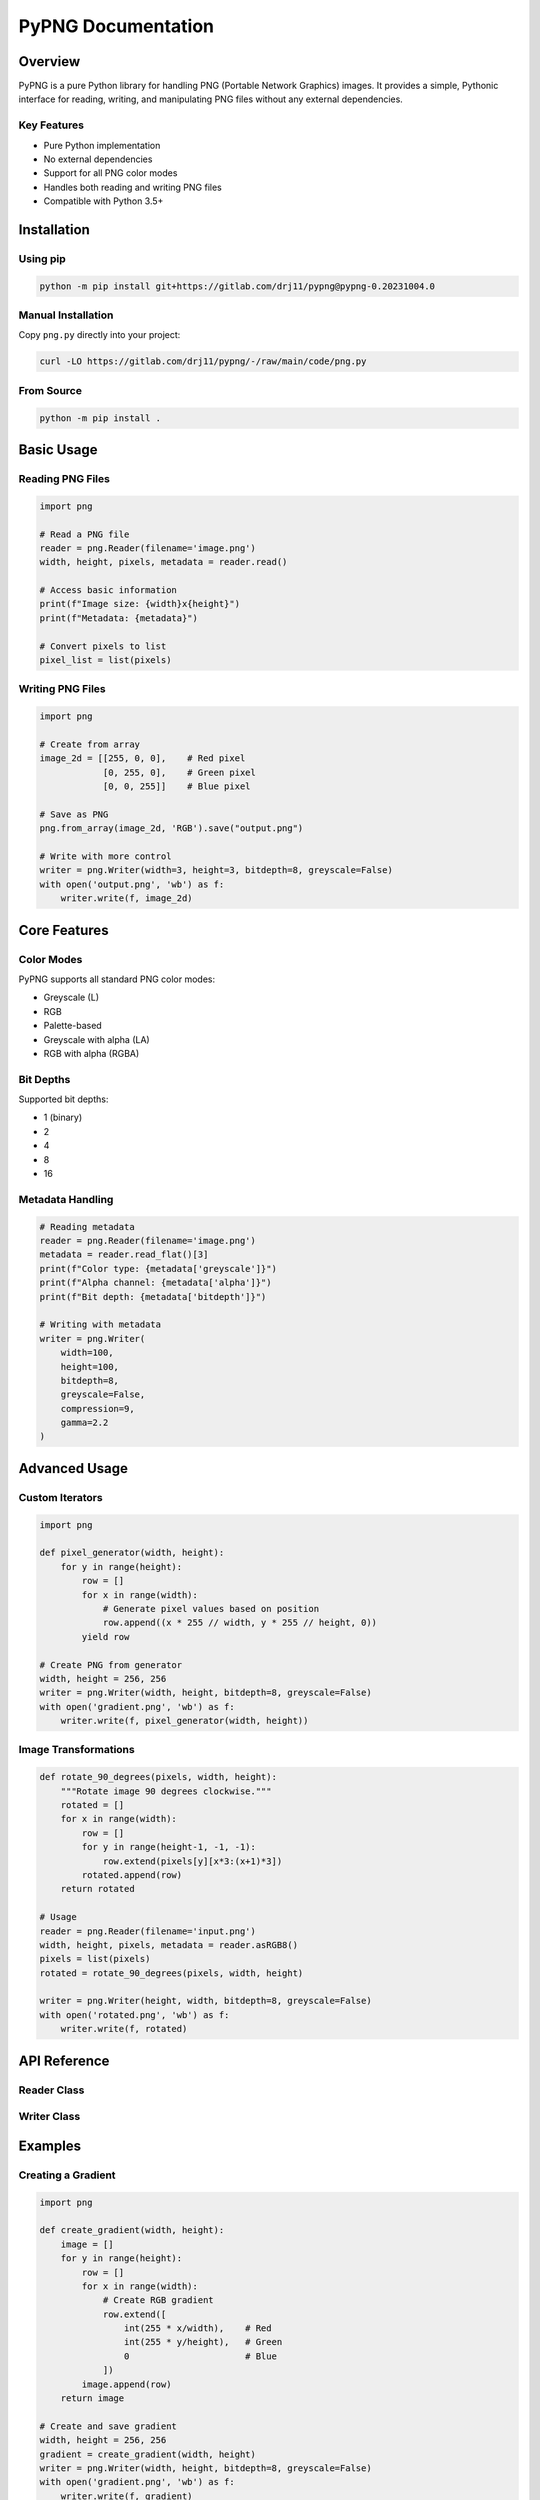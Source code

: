 PyPNG Documentation
==================

Overview
--------

PyPNG is a pure Python library for handling PNG (Portable Network Graphics) images. It provides a simple, Pythonic interface for reading, writing, and manipulating PNG files without any external dependencies.

Key Features
~~~~~~~~~~~

* Pure Python implementation
* No external dependencies
* Support for all PNG color modes
* Handles both reading and writing PNG files
* Compatible with Python 3.5+

Installation
-----------

Using pip
~~~~~~~~~

.. code-block:: bash

   python -m pip install git+https://gitlab.com/drj11/pypng@pypng-0.20231004.0

Manual Installation
~~~~~~~~~~~~~~~~~

Copy ``png.py`` directly into your project:

.. code-block:: bash

   curl -LO https://gitlab.com/drj11/pypng/-/raw/main/code/png.py

From Source
~~~~~~~~~~

.. code-block:: bash

   python -m pip install .

Basic Usage
----------

Reading PNG Files
~~~~~~~~~~~~~~~

.. code-block:: python

   import png

   # Read a PNG file
   reader = png.Reader(filename='image.png')
   width, height, pixels, metadata = reader.read()

   # Access basic information
   print(f"Image size: {width}x{height}")
   print(f"Metadata: {metadata}")

   # Convert pixels to list
   pixel_list = list(pixels)

Writing PNG Files
~~~~~~~~~~~~~~~

.. code-block:: python

   import png

   # Create from array
   image_2d = [[255, 0, 0],    # Red pixel
               [0, 255, 0],    # Green pixel
               [0, 0, 255]]    # Blue pixel

   # Save as PNG
   png.from_array(image_2d, 'RGB').save("output.png")

   # Write with more control
   writer = png.Writer(width=3, height=3, bitdepth=8, greyscale=False)
   with open('output.png', 'wb') as f:
       writer.write(f, image_2d)

Core Features
------------

Color Modes
~~~~~~~~~~

PyPNG supports all standard PNG color modes:

* Greyscale (L)
* RGB
* Palette-based
* Greyscale with alpha (LA)
* RGB with alpha (RGBA)

Bit Depths
~~~~~~~~~

Supported bit depths:

* 1 (binary)
* 2
* 4
* 8
* 16

Metadata Handling
~~~~~~~~~~~~~~~

.. code-block:: python

   # Reading metadata
   reader = png.Reader(filename='image.png')
   metadata = reader.read_flat()[3]
   print(f"Color type: {metadata['greyscale']}")
   print(f"Alpha channel: {metadata['alpha']}")
   print(f"Bit depth: {metadata['bitdepth']}")

   # Writing with metadata
   writer = png.Writer(
       width=100,
       height=100,
       bitdepth=8,
       greyscale=False,
       compression=9,
       gamma=2.2
   )

Advanced Usage
-------------

Custom Iterators
~~~~~~~~~~~~~~

.. code-block:: python

   import png

   def pixel_generator(width, height):
       for y in range(height):
           row = []
           for x in range(width):
               # Generate pixel values based on position
               row.append((x * 255 // width, y * 255 // height, 0))
           yield row

   # Create PNG from generator
   width, height = 256, 256
   writer = png.Writer(width, height, bitdepth=8, greyscale=False)
   with open('gradient.png', 'wb') as f:
       writer.write(f, pixel_generator(width, height))

Image Transformations
~~~~~~~~~~~~~~~~~~~

.. code-block:: python

   def rotate_90_degrees(pixels, width, height):
       """Rotate image 90 degrees clockwise."""
       rotated = []
       for x in range(width):
           row = []
           for y in range(height-1, -1, -1):
               row.extend(pixels[y][x*3:(x+1)*3])
           rotated.append(row)
       return rotated

   # Usage
   reader = png.Reader(filename='input.png')
   width, height, pixels, metadata = reader.asRGB8()
   pixels = list(pixels)
   rotated = rotate_90_degrees(pixels, width, height)

   writer = png.Writer(height, width, bitdepth=8, greyscale=False)
   with open('rotated.png', 'wb') as f:
       writer.write(f, rotated)

API Reference
------------

Reader Class
~~~~~~~~~~~

.. py:class:: Reader

   PNG file reader.

   .. py:method:: read()

      Read PNG file and return tuple of:
      (width, height, pixels, metadata)

   .. py:method:: asRGB8()

      Read PNG file and convert to 8-bit RGB format.
      Returns (width, height, pixels, metadata)

   .. py:method:: asRGBA8()

      Read PNG file and convert to 8-bit RGBA format.
      Returns (width, height, pixels, metadata)

Writer Class
~~~~~~~~~~~

.. py:class:: Writer

   PNG file writer.

   .. py:method:: __init__(width, height, bitdepth=8, greyscale=False, alpha=False, palette=None, compression=None)

      Initialize PNG writer with image properties.

      :param width: Image width in pixels
      :type width: int
      :param height: Image height in pixels
      :type height: int
      :param bitdepth: Bits per sample (1, 2, 4, 8, or 16)
      :type bitdepth: int
      :param greyscale: True for grayscale images
      :type greyscale: bool
      :param alpha: True if alpha channel present
      :type alpha: bool
      :param palette: Optional color palette
      :type palette: list
      :param compression: Compression level (0-9)
      :type compression: int

   .. py:method:: write(file, rows)

      Write PNG file.

      :param file: File object (must be opened in binary mode)
      :param rows: Iterable of rows (each row is an iterable of pixels)

Examples
--------

Creating a Gradient
~~~~~~~~~~~~~~~~~

.. code-block:: python

   import png

   def create_gradient(width, height):
       image = []
       for y in range(height):
           row = []
           for x in range(width):
               # Create RGB gradient
               row.extend([
                   int(255 * x/width),    # Red
                   int(255 * y/height),   # Green
                   0                      # Blue
               ])
           image.append(row)
       return image

   # Create and save gradient
   width, height = 256, 256
   gradient = create_gradient(width, height)
   writer = png.Writer(width, height, bitdepth=8, greyscale=False)
   with open('gradient.png', 'wb') as f:
       writer.write(f, gradient)

Reading and Modifying Pixels
~~~~~~~~~~~~~~~~~~~~~~~~~~

.. code-block:: python

   import png

   # Read image
   reader = png.Reader(filename='input.png')
   width, height, pixels, metadata = reader.asRGB8()
   pixels = list(pixels)

   # Modify pixels (invert colors)
   modified = []
   for row in pixels:
       new_row = []
       for i in range(0, len(row), 3):
           r, g, b = row[i:i+3]
           new_row.extend([255-r, 255-g, 255-b])
       modified.append(new_row)

   # Save modified image
   writer = png.Writer(width, height, bitdepth=8, greyscale=False)
   with open('inverted.png', 'wb') as f:
       writer.write(f, modified)

Troubleshooting
--------------

Common Issues and Solutions
~~~~~~~~~~~~~~~~~~~~~~~~~

1. **Image appears corrupted**

   * Ensure correct bit depth is specified
   * Verify pixel data format matches writer configuration
   * Check if file is opened in binary mode

2. **Memory issues with large images**

   * Use generators instead of lists
   * Process image in chunks
   * Consider using memory-mapped files

3. **Color mode problems**

   * Verify color mode matches data format
   * Use appropriate Reader methods (asRGB8, asRGBA8)
   * Check if palette is properly formatted

Error Messages
~~~~~~~~~~~~

* ``ValueError: Incorrect array size``: Check if width and height match pixel data
* ``png.FormatError``: Verify PNG file is valid and not corrupted
* ``IOError``: Ensure file permissions and path are correct

Best Practices
~~~~~~~~~~~~

1. Always use context managers with file operations
2. Close files explicitly when not using context managers
3. Verify image dimensions before processing
4. Use appropriate bit depth for your needs
5. Handle exceptions appropriately
6. Test with small images before processing large ones

Additional Resources
------------------

* `PyPNG home page <https://gitlab.com/drj11/pypng/>`_
* `PyPNG mailing list <https://groups.google.com/forum/#!forum/pypng-users>`_
* `Official documentation <https://drj11.gitlab.io/pypng/>`_
